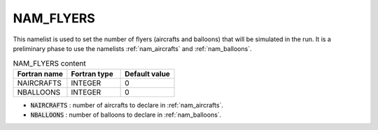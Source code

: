 .. _nam_flyers:

NAM_FLYERS
-----------------------------------------------------------------------------

This namelist is used to set the number of flyers (aircrafts and balloons) that will be simulated in the run. It is a preliminary phase to use the namelists :ref:`nam_aircrafts` and :ref:`nam_balloons`.

.. csv-table:: NAM_FLYERS content
   :header: "Fortran name", "Fortran type", "Default value"
   :widths: 30, 30, 30
   
   "NAIRCRAFTS","INTEGER","0"
   "NBALLOONS","INTEGER","0"

* :code:`NAIRCRAFTS` : number of aircrafts to declare in :ref:`nam_aircrafts`.

* :code:`NBALLOONS` : number of balloons to declare in :ref:`nam_balloons`.
